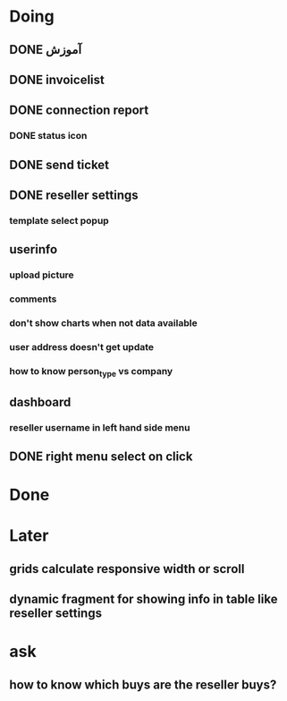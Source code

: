 * Doing
** DONE آموزش
** DONE invoicelist
** DONE connection report
*** DONE status icon
** DONE send ticket
** DONE reseller settings
*** template select popup 
** userinfo
*** upload picture
*** comments
*** don't show charts when not data available
*** user address doesn't get update
*** how to know person_type vs company
** dashboard 
*** reseller username in left hand side menu
** DONE right menu select on click 
* Done
* Later
** grids calculate responsive width or scroll
** dynamic fragment for showing info in table like reseller settings
* ask
** how to know which buys are the reseller buys?
